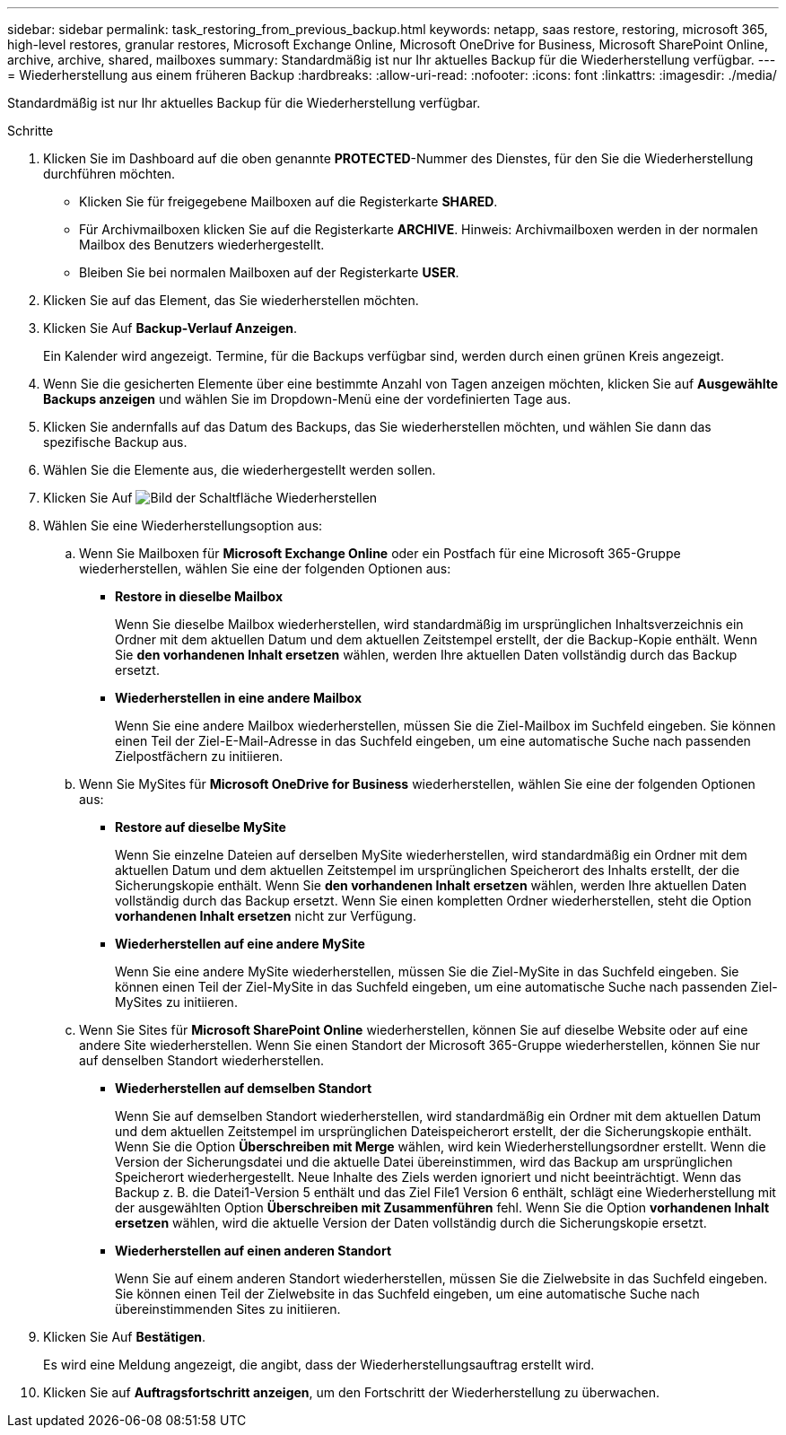 ---
sidebar: sidebar 
permalink: task_restoring_from_previous_backup.html 
keywords: netapp, saas restore, restoring, microsoft 365, high-level restores, granular restores, Microsoft Exchange Online, Microsoft OneDrive for Business, Microsoft SharePoint Online, archive, archive, shared, mailboxes 
summary: Standardmäßig ist nur Ihr aktuelles Backup für die Wiederherstellung verfügbar. 
---
= Wiederherstellung aus einem früheren Backup
:hardbreaks:
:allow-uri-read: 
:nofooter: 
:icons: font
:linkattrs: 
:imagesdir: ./media/


[role="lead"]
Standardmäßig ist nur Ihr aktuelles Backup für die Wiederherstellung verfügbar.

.Schritte
. Klicken Sie im Dashboard auf die oben genannte *PROTECTED*-Nummer des Dienstes, für den Sie die Wiederherstellung durchführen möchten.
+
** Klicken Sie für freigegebene Mailboxen auf die Registerkarte *SHARED*.
** Für Archivmailboxen klicken Sie auf die Registerkarte *ARCHIVE*. Hinweis: Archivmailboxen werden in der normalen Mailbox des Benutzers wiederhergestellt.
** Bleiben Sie bei normalen Mailboxen auf der Registerkarte *USER*.


. Klicken Sie auf das Element, das Sie wiederherstellen möchten.
. Klicken Sie Auf *Backup-Verlauf Anzeigen*.
+
Ein Kalender wird angezeigt. Termine, für die Backups verfügbar sind, werden durch einen grünen Kreis angezeigt.

. Wenn Sie die gesicherten Elemente über eine bestimmte Anzahl von Tagen anzeigen möchten, klicken Sie auf *Ausgewählte Backups anzeigen* und wählen Sie im Dropdown-Menü eine der vordefinierten Tage aus.
. Klicken Sie andernfalls auf das Datum des Backups, das Sie wiederherstellen möchten, und wählen Sie dann das spezifische Backup aus.
. Wählen Sie die Elemente aus, die wiederhergestellt werden sollen.
. Klicken Sie Auf image:restore.gif["Bild der Schaltfläche Wiederherstellen"]
. Wählen Sie eine Wiederherstellungsoption aus:
+
.. Wenn Sie Mailboxen für *Microsoft Exchange Online* oder ein Postfach für eine Microsoft 365-Gruppe wiederherstellen, wählen Sie eine der folgenden Optionen aus:
+
*** *Restore in dieselbe Mailbox*
+
Wenn Sie dieselbe Mailbox wiederherstellen, wird standardmäßig im ursprünglichen Inhaltsverzeichnis ein Ordner mit dem aktuellen Datum und dem aktuellen Zeitstempel erstellt, der die Backup-Kopie enthält. Wenn Sie *den vorhandenen Inhalt ersetzen* wählen, werden Ihre aktuellen Daten vollständig durch das Backup ersetzt.

*** *Wiederherstellen in eine andere Mailbox*
+
Wenn Sie eine andere Mailbox wiederherstellen, müssen Sie die Ziel-Mailbox im Suchfeld eingeben. Sie können einen Teil der Ziel-E-Mail-Adresse in das Suchfeld eingeben, um eine automatische Suche nach passenden Zielpostfächern zu initiieren.



.. Wenn Sie MySites für *Microsoft OneDrive for Business* wiederherstellen, wählen Sie eine der folgenden Optionen aus:
+
*** *Restore auf dieselbe MySite*
+
Wenn Sie einzelne Dateien auf derselben MySite wiederherstellen, wird standardmäßig ein Ordner mit dem aktuellen Datum und dem aktuellen Zeitstempel im ursprünglichen Speicherort des Inhalts erstellt, der die Sicherungskopie enthält. Wenn Sie *den vorhandenen Inhalt ersetzen* wählen, werden Ihre aktuellen Daten vollständig durch das Backup ersetzt. Wenn Sie einen kompletten Ordner wiederherstellen, steht die Option *vorhandenen Inhalt ersetzen* nicht zur Verfügung.

*** *Wiederherstellen auf eine andere MySite*
+
Wenn Sie eine andere MySite wiederherstellen, müssen Sie die Ziel-MySite in das Suchfeld eingeben. Sie können einen Teil der Ziel-MySite in das Suchfeld eingeben, um eine automatische Suche nach passenden Ziel-MySites zu initiieren.



.. Wenn Sie Sites für *Microsoft SharePoint Online* wiederherstellen, können Sie auf dieselbe Website oder auf eine andere Site wiederherstellen. Wenn Sie einen Standort der Microsoft 365-Gruppe wiederherstellen, können Sie nur auf denselben Standort wiederherstellen.
+
*** *Wiederherstellen auf demselben Standort*
+
Wenn Sie auf demselben Standort wiederherstellen, wird standardmäßig ein Ordner mit dem aktuellen Datum und dem aktuellen Zeitstempel im ursprünglichen Dateispeicherort erstellt, der die Sicherungskopie enthält. Wenn Sie die Option *Überschreiben mit Merge* wählen, wird kein Wiederherstellungsordner erstellt. Wenn die Version der Sicherungsdatei und die aktuelle Datei übereinstimmen, wird das Backup am ursprünglichen Speicherort wiederhergestellt. Neue Inhalte des Ziels werden ignoriert und nicht beeinträchtigt. Wenn das Backup z. B. die Datei1-Version 5 enthält und das Ziel File1 Version 6 enthält, schlägt eine Wiederherstellung mit der ausgewählten Option *Überschreiben mit Zusammenführen* fehl. Wenn Sie die Option *vorhandenen Inhalt ersetzen* wählen, wird die aktuelle Version der Daten vollständig durch die Sicherungskopie ersetzt.

*** *Wiederherstellen auf einen anderen Standort*
+
Wenn Sie auf einem anderen Standort wiederherstellen, müssen Sie die Zielwebsite in das Suchfeld eingeben. Sie können einen Teil der Zielwebsite in das Suchfeld eingeben, um eine automatische Suche nach übereinstimmenden Sites zu initiieren.





. Klicken Sie Auf *Bestätigen*.
+
Es wird eine Meldung angezeigt, die angibt, dass der Wiederherstellungsauftrag erstellt wird.

. Klicken Sie auf *Auftragsfortschritt anzeigen*, um den Fortschritt der Wiederherstellung zu überwachen.

